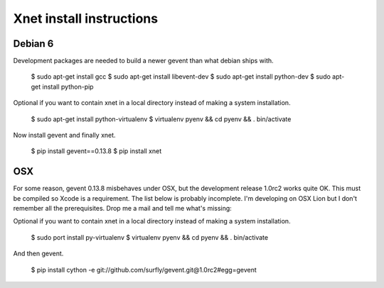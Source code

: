 
============================================
Xnet install instructions
============================================

Debian 6
========

Development packages are needed to build a newer gevent
than what debian ships with.

    $ sudo apt-get install gcc
    $ sudo apt-get install libevent-dev
    $ sudo apt-get install python-dev
    $ sudo apt-get install python-pip

Optional if you want to contain xnet in a local directory
instead of making a system installation.

    $ sudo apt-get install python-virtualenv
    $ virtualenv pyenv && cd pyenv && . bin/activate

Now install gevent and finally xnet.

    $ pip install gevent==0.13.8
    $ pip install xnet


OSX
===

For some reason, gevent 0.13.8 misbehaves under OSX, but the development
release 1.0rc2 works quite OK. This must be compiled so Xcode is a requirement.
The list below is probably incomplete. I'm developing on OSX Lion but I don't
remember all the prerequisites. Drop me a mail and tell me what's missing:

Optional if you want to contain xnet in a local directory
instead of making a system installation.

    $ sudo port install py-virtualenv
    $ virtualenv pyenv && cd pyenv && . bin/activate

And then gevent.

    $ pip install cython -e git://github.com/surfly/gevent.git@1.0rc2#egg=gevent


